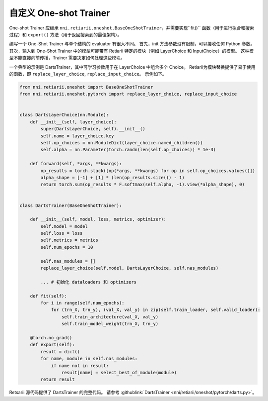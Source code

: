 自定义 One-shot Trainer
=========================================

One-shot Trainer 应继承 ``nni.retiarii.oneshot.BaseOneShotTrainer``，并需要实现``fit()`` 函数（用于进行拟合和搜索过程）和 ``export()`` 方法（用于返回搜索到的最佳架构）。

编写一个 One-Shot Trainer 与单个结构的 evaluator 有很大不同。 首先，init 方法参数没有限制，可以接收任何 Python 参数。 其次，输入到 One-Shot Trainer 中的模型可能带有 Retiarii 特定的模块（例如 LayerChoice 和 InputChoice）的模型。 这种模型不能直接向前传播，Trainer 需要决定如何处理这些模块。

一个典型的示例是 DartsTrainer，其中可学习参数用于在 LayerChoice 中组合多个 Choice。 Retiarii为模块替换提供了易于使用的函数，即 ``replace_layer_choice``, ``replace_input_choice``。 示例如下。 

.. code-block:: python

    from nni.retiarii.oneshot import BaseOneShotTrainer
    from nni.retiarii.oneshot.pytorch import replace_layer_choice, replace_input_choice


    class DartsLayerChoice(nn.Module):
        def __init__(self, layer_choice):
            super(DartsLayerChoice, self).__init__()
            self.name = layer_choice.key
            self.op_choices = nn.ModuleDict(layer_choice.named_children())
            self.alpha = nn.Parameter(torch.randn(len(self.op_choices)) * 1e-3)

        def forward(self, *args, **kwargs):
            op_results = torch.stack([op(*args, **kwargs) for op in self.op_choices.values()])
            alpha_shape = [-1] + [1] * (len(op_results.size()) - 1)
            return torch.sum(op_results * F.softmax(self.alpha, -1).view(*alpha_shape), 0)


    class DartsTrainer(BaseOneShotTrainer):

        def __init__(self, model, loss, metrics, optimizer):
            self.model = model
            self.loss = loss
            self.metrics = metrics
            self.num_epochs = 10

            self.nas_modules = []
            replace_layer_choice(self.model, DartsLayerChoice, self.nas_modules)

            ... # 初始化 dataloaders 和 optimizers

        def fit(self):
            for i in range(self.num_epochs):
                for (trn_X, trn_y), (val_X, val_y) in zip(self.train_loader, self.valid_loader):
                    self.train_architecture(val_X, val_y)
                    self.train_model_weight(trn_X, trn_y)

        @torch.no_grad()
        def export(self):
            result = dict()
            for name, module in self.nas_modules:
                if name not in result:
                    result[name] = select_best_of_module(module)
            return result

Retsarii 源代码提供了 DartsTrainer 的完整代码。 请参考 :githublink:`DartsTrainer <nni/retiarii/oneshot/pytorch/darts.py>`。
